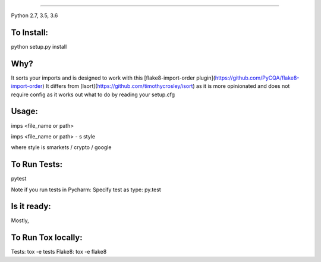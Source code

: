 
.. image:: https://raw.github.com/bootandy/imps/master/imps.png
    :alt: isort
    
#######

.. image:: https://travis-ci.org/bootandy/imps.png?branch=master
    :target: https://travis-ci.org/bootandy/imps
    :alt: Build Status

Python 2.7, 3.5, 3.6

To Install:
===========
python setup.py install


Why?
====

It sorts your imports and is designed to work with this
[flake8-import-order plugin](https://github.com/PyCQA/flake8-import-order)
It differs from [Isort](https://github.com/timothycrosley/isort) as it is more opinionated and
does not require config as it works out what to do by reading your setup.cfg


Usage:
======
imps <file_name or path>

imps <file_name or path> - s style

where style is smarkets / crypto / google


To Run Tests:
=============
pytest

Note if you run tests in Pycharm: Specify test as type: py.test

Is it ready:
============
Mostly,

To Run Tox locally:
===================
Tests:
tox -e tests
Flake8:
tox -e flake8
